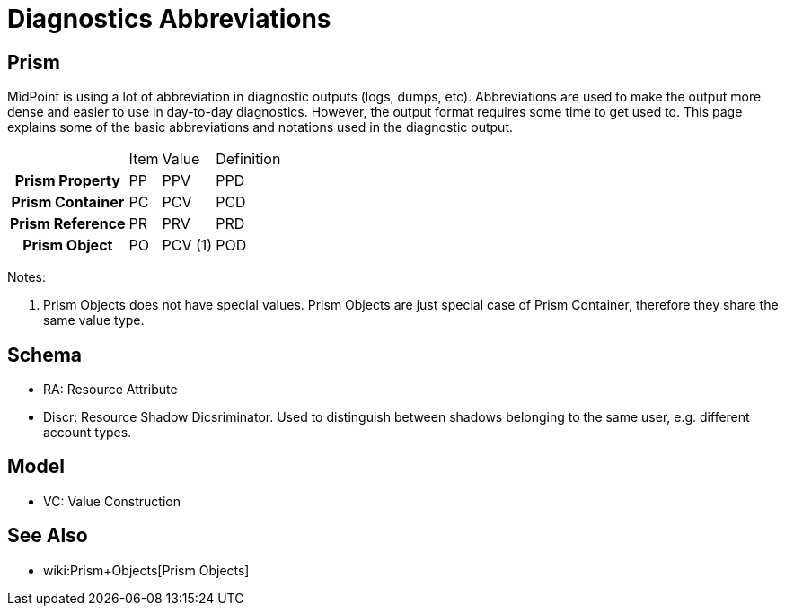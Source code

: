 = Diagnostics Abbreviations
:page-wiki-name: Diagnostics Abbreviations
:page-wiki-metadata-create-user: semancik
:page-wiki-metadata-create-date: 2012-04-18T16:24:30.882+02:00
:page-wiki-metadata-modify-user: semancik
:page-wiki-metadata-modify-date: 2013-01-11T20:19:48.496+01:00
:page-upkeep-status: orange

== Prism

MidPoint is using a lot of abbreviation in diagnostic outputs (logs, dumps, etc).
Abbreviations are used to make the output more dense and easier to use in day-to-day diagnostics.
However, the output format requires some time to get used to.
This page explains some of the basic abbreviations and notations used in the diagnostic output.

[%autowidth,cols="h,1,1,1"]
|===
|
|  Item
|  Value
|  Definition


|  Prism Property
|  PP
|  PPV
|  PPD


|  Prism Container
|  PC
|  PCV
|  PCD


|  Prism Reference
|  PR
|  PRV
|  PRD


|  Prism Object
|  PO
|  PCV (1)
|  POD


|===

Notes:

. Prism Objects does not have special values.
Prism Objects are just special case of Prism Container, therefore they share the same value type.


== Schema

* RA: Resource Attribute

* Discr: Resource Shadow Dicsriminator.
Used to distinguish between shadows belonging to the same user, e.g. different account types.


== Model

* VC: Value Construction


== See Also

* wiki:Prism+Objects[Prism Objects]